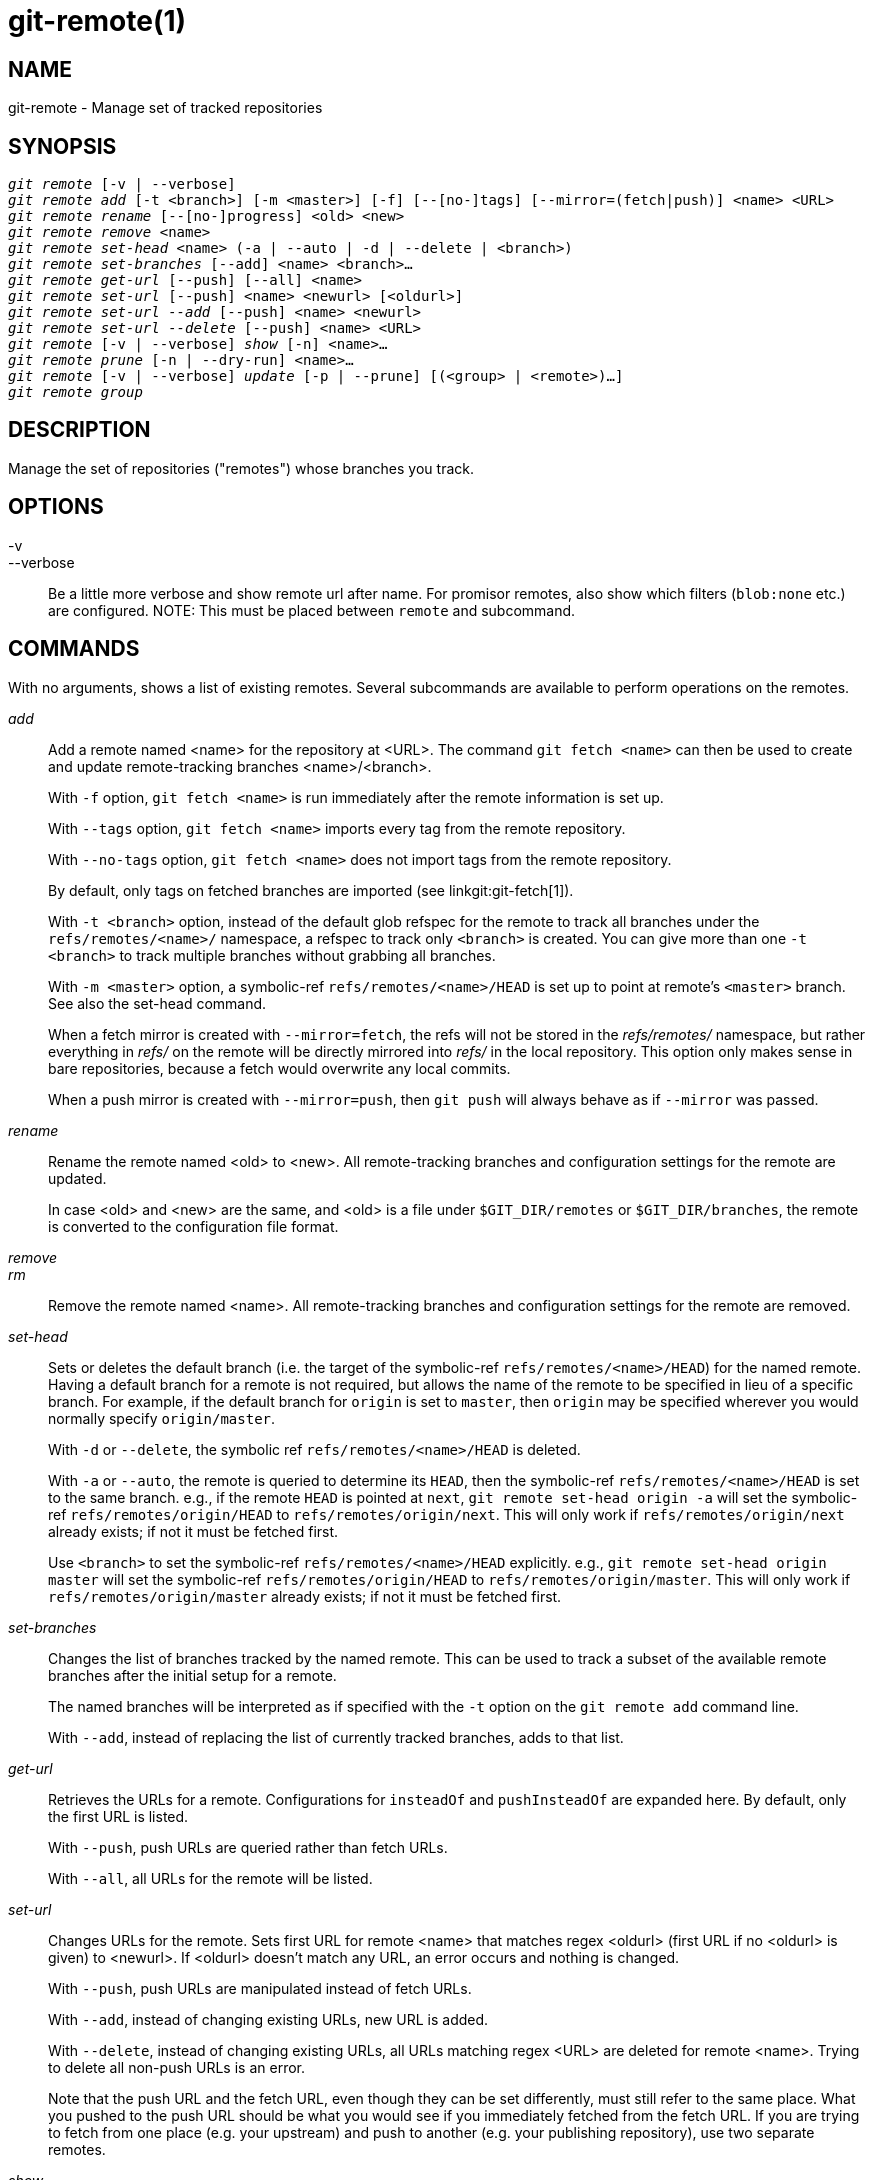 git-remote(1)
=============

NAME
----
git-remote - Manage set of tracked repositories


SYNOPSIS
--------
[verse]
'git remote' [-v | --verbose]
'git remote add' [-t <branch>] [-m <master>] [-f] [--[no-]tags] [--mirror=(fetch|push)] <name> <URL>
'git remote rename' [--[no-]progress] <old> <new>
'git remote remove' <name>
'git remote set-head' <name> (-a | --auto | -d | --delete | <branch>)
'git remote set-branches' [--add] <name> <branch>...
'git remote get-url' [--push] [--all] <name>
'git remote set-url' [--push] <name> <newurl> [<oldurl>]
'git remote set-url --add' [--push] <name> <newurl>
'git remote set-url --delete' [--push] <name> <URL>
'git remote' [-v | --verbose] 'show' [-n] <name>...
'git remote prune' [-n | --dry-run] <name>...
'git remote' [-v | --verbose] 'update' [-p | --prune] [(<group> | <remote>)...]
'git remote group'

DESCRIPTION
-----------

Manage the set of repositories ("remotes") whose branches you track.


OPTIONS
-------

-v::
--verbose::
	Be a little more verbose and show remote url after name.
	For promisor remotes, also show which filters (`blob:none` etc.)
	are configured.
	NOTE: This must be placed between `remote` and subcommand.


COMMANDS
--------

With no arguments, shows a list of existing remotes.  Several
subcommands are available to perform operations on the remotes.

'add'::

Add a remote named <name> for the repository at
<URL>.  The command `git fetch <name>` can then be used to create and
update remote-tracking branches <name>/<branch>.
+
With `-f` option, `git fetch <name>` is run immediately after
the remote information is set up.
+
With `--tags` option, `git fetch <name>` imports every tag from the
remote repository.
+
With `--no-tags` option, `git fetch <name>` does not import tags from
the remote repository.
+
By default, only tags on fetched branches are imported
(see linkgit:git-fetch[1]).
+
With `-t <branch>` option, instead of the default glob
refspec for the remote to track all branches under
the `refs/remotes/<name>/` namespace, a refspec to track only `<branch>`
is created.  You can give more than one `-t <branch>` to track
multiple branches without grabbing all branches.
+
With `-m <master>` option, a symbolic-ref `refs/remotes/<name>/HEAD` is set
up to point at remote's `<master>` branch. See also the set-head command.
+
When a fetch mirror is created with `--mirror=fetch`, the refs will not
be stored in the 'refs/remotes/' namespace, but rather everything in
'refs/' on the remote will be directly mirrored into 'refs/' in the
local repository. This option only makes sense in bare repositories,
because a fetch would overwrite any local commits.
+
When a push mirror is created with `--mirror=push`, then `git push`
will always behave as if `--mirror` was passed.

'rename'::

Rename the remote named <old> to <new>. All remote-tracking branches and
configuration settings for the remote are updated.
+
In case <old> and <new> are the same, and <old> is a file under
`$GIT_DIR/remotes` or `$GIT_DIR/branches`, the remote is converted to
the configuration file format.

'remove'::
'rm'::

Remove the remote named <name>. All remote-tracking branches and
configuration settings for the remote are removed.

'set-head'::

Sets or deletes the default branch (i.e. the target of the
symbolic-ref `refs/remotes/<name>/HEAD`) for
the named remote. Having a default branch for a remote is not required,
but allows the name of the remote to be specified in lieu of a specific
branch. For example, if the default branch for `origin` is set to
`master`, then `origin` may be specified wherever you would normally
specify `origin/master`.
+
With `-d` or `--delete`, the symbolic ref `refs/remotes/<name>/HEAD` is deleted.
+
With `-a` or `--auto`, the remote is queried to determine its `HEAD`, then the
symbolic-ref `refs/remotes/<name>/HEAD` is set to the same branch. e.g., if the remote
`HEAD` is pointed at `next`, `git remote set-head origin -a` will set
the symbolic-ref `refs/remotes/origin/HEAD` to `refs/remotes/origin/next`. This will
only work if `refs/remotes/origin/next` already exists; if not it must be
fetched first.
+
Use `<branch>` to set the symbolic-ref `refs/remotes/<name>/HEAD` explicitly. e.g., `git
remote set-head origin master` will set the symbolic-ref `refs/remotes/origin/HEAD` to
`refs/remotes/origin/master`. This will only work if
`refs/remotes/origin/master` already exists; if not it must be fetched first.
+

'set-branches'::

Changes the list of branches tracked by the named remote.
This can be used to track a subset of the available remote branches
after the initial setup for a remote.
+
The named branches will be interpreted as if specified with the
`-t` option on the `git remote add` command line.
+
With `--add`, instead of replacing the list of currently tracked
branches, adds to that list.

'get-url'::

Retrieves the URLs for a remote. Configurations for `insteadOf` and
`pushInsteadOf` are expanded here. By default, only the first URL is listed.
+
With `--push`, push URLs are queried rather than fetch URLs.
+
With `--all`, all URLs for the remote will be listed.

'set-url'::

Changes URLs for the remote. Sets first URL for remote <name> that matches
regex <oldurl> (first URL if no <oldurl> is given) to <newurl>. If
<oldurl> doesn't match any URL, an error occurs and nothing is changed.
+
With `--push`, push URLs are manipulated instead of fetch URLs.
+
With `--add`, instead of changing existing URLs, new URL is added.
+
With `--delete`, instead of changing existing URLs, all URLs matching
regex <URL> are deleted for remote <name>.  Trying to delete all
non-push URLs is an error.
+
Note that the push URL and the fetch URL, even though they can
be set differently, must still refer to the same place.  What you
pushed to the push URL should be what you would see if you
immediately fetched from the fetch URL.  If you are trying to
fetch from one place (e.g. your upstream) and push to another (e.g.
your publishing repository), use two separate remotes.


'show'::

Gives some information about the remote <name>.
+
With `-n` option, the remote heads are not queried first with
`git ls-remote <name>`; cached information is used instead.

'prune'::

Deletes stale references associated with <name>. By default, stale
remote-tracking branches under <name> are deleted, but depending on
global configuration and the configuration of the remote we might even
prune local tags that haven't been pushed there. Equivalent to `git
fetch --prune <name>`, except that no new references will be fetched.
+
See the PRUNING section of linkgit:git-fetch[1] for what it'll prune
depending on various configuration.
+
With `--dry-run` option, report what branches would be pruned, but do not
actually prune them.

'update'::

Fetch updates for remotes or remote groups in the repository as defined by
`remotes.<group>`. If neither group nor remote is specified on the command line,
the configuration parameter remotes.default will be used; if
remotes.default is not defined, all remotes which do not have the
configuration parameter `remote.<name>.skipDefaultUpdate` set to true will
be updated.  (See linkgit:git-config[1]).
+
With `--prune` option, run pruning against all the remotes that are updated.

'group'::

List all configured remote groups. The remote groups configuration is achieved
using the `remotes.<group>` configuration variables.  (See
linkgit:git-config[1]).

DISCUSSION
----------

The remote configuration is achieved using the `remote.origin.url` and
`remote.origin.fetch` configuration variables.  (See
linkgit:git-config[1]).

EXIT STATUS
-----------

On success, the exit status is `0`.

When subcommands such as 'add', 'rename', and 'remove' can't find the
remote in question, the exit status is `2`. When the remote already
exists, the exit status is `3`.

On any other error, the exit status may be any other non-zero value.

EXAMPLES
--------

* Add a new remote, fetch, and check out a branch from it
+
------------
$ git remote
origin
$ git branch -r
  origin/HEAD -> origin/master
  origin/master
$ git remote add staging git://git.kernel.org/.../gregkh/staging.git
$ git remote
origin
staging
$ git fetch staging
...
From git://git.kernel.org/pub/scm/linux/kernel/git/gregkh/staging
 * [new branch]      master     -> staging/master
 * [new branch]      staging-linus -> staging/staging-linus
 * [new branch]      staging-next -> staging/staging-next
$ git branch -r
  origin/HEAD -> origin/master
  origin/master
  staging/master
  staging/staging-linus
  staging/staging-next
$ git switch -c staging staging/master
...
------------

* Imitate 'git clone' but track only selected branches
+
------------
$ mkdir project.git
$ cd project.git
$ git init
$ git remote add -f -t master -m master origin git://example.com/git.git/
$ git merge origin
------------


SEE ALSO
--------
linkgit:git-fetch[1]
linkgit:git-branch[1]
linkgit:git-config[1]

GIT
---
Part of the linkgit:git[1] suite
